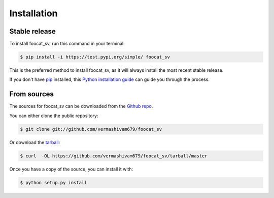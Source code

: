 .. highlight:: shell

============
Installation
============


Stable release
--------------

To install foocat_sv, run this command in your terminal:

.. code-block:: console

    $ pip install -i https://test.pypi.org/simple/ foocat_sv

This is the preferred method to install foocat_sv, as it will always install the most recent stable release.

If you don't have `pip`_ installed, this `Python installation guide`_ can guide
you through the process.

.. _pip: https://pip.pypa.io
.. _Python installation guide: http://docs.python-guide.org/en/latest/starting/installation/


From sources
------------

The sources for foocat_sv can be downloaded from the `Github repo`_.

You can either clone the public repository:

.. code-block:: console

    $ git clone git://github.com/vermashivam679/foocat_sv

Or download the `tarball`_:

.. code-block:: console

    $ curl  -OL https://github.com/vermashivam679/foocat_sv/tarball/master

Once you have a copy of the source, you can install it with:

.. code-block:: console

    $ python setup.py install


.. _Github repo: https://github.com/vermashivam679/foocat_sv
.. _tarball: https://github.com/vermashivam679/foocat_sv/tarball/master
